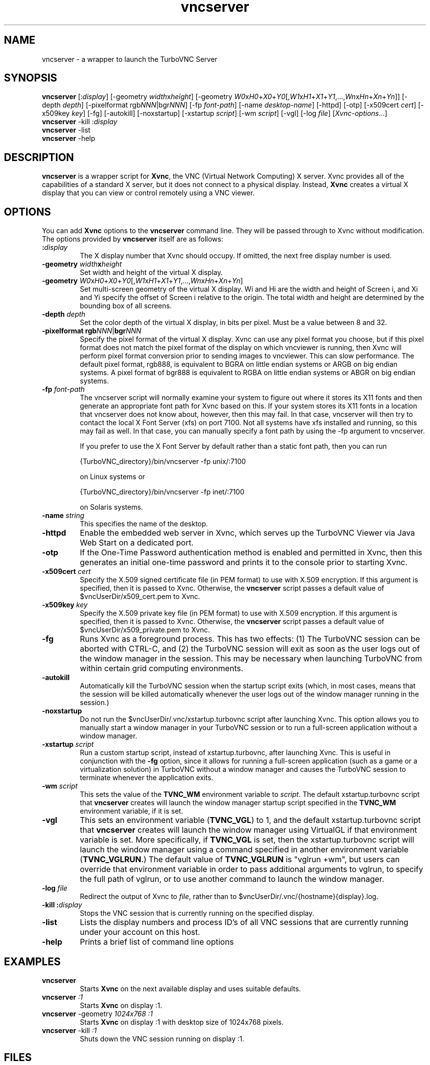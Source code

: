 \" t
.\" ** The above line should force tbl to be a preprocessor **
.\" Man page for vncserver
.\"
.\" Copyright (C) 1998 Marcus.Brinkmann@ruhr-uni-bochum.de
.\" Copyright (C) 2000, opal@debian.org
.\" Copyright (C) 2000, 2001 Red Hat, Inc.
.\" Copyright (C) 2001, 2002 Constantin Kaplinsky
.\" Copyright (C) 2005-2006 Sun Microsystems, Inc.
.\" Copyright (C) 2010-2013, 2015-2018 D. R. Commander
.\"
.\" You may distribute under the terms of the GNU General Public
.\" License as specified in the file LICENCE.TXT that comes with the
.\" TightVNC distribution.
.\"
.TH vncserver 1 "November 2018" "" "TurboVNC"
.SH NAME
vncserver \- a wrapper to launch the TurboVNC Server
.SH SYNOPSIS
.nh
.ad l
\fBvncserver\fR
[:\fIdisplay\fR] [\-geometry\ \fIwidth\fRx\fIheight\fR]
[\-geometry\ \fIW0\fRx\fIH0\fR+\fIX0\fR+\fIY0\fR[,\fIW1\fRx\fIH1\fR+\fIX1\fR+\fIY1\fR,...,\fIWn\fRx\fIHn\fR+\fIXn\fR+\fIYn\fR]]
[\-depth\ \fIdepth\fR] [\-pixelformat\ rgb\fINNN\fR|bgr\fINNN\fR]
[\-fp\ \%\fIfont\-path\fR] [\-name\ \fIdesktop\-name\fR] [\-httpd] [\-otp]
[\-x509cert\ \fIcert\fR] [\-x509key\ \fIkey\fR] [\-fg] [\-autokill]
[\-noxstartup] [\-xstartup\ \fIscript\fR] [\-wm \fIscript\fR] [\-vgl]
[\-log\ \fIfile\fR]
\%[\fIXvnc\-options\fR...]
.ad
.hy
.TP
\fBvncserver\fR \-kill :\fIdisplay\fR
.TP
\fBvncserver\fR \-list
.TP
\fBvncserver\fR \-help
.SH DESCRIPTION
\fBvncserver\fR is a wrapper script for \fBXvnc\fR, the VNC (Virtual Network
Computing) X server. Xvnc provides all of the capabilities of a standard X
server, but it does not connect to a physical display. Instead, \fBXvnc\fR
creates a virtual X display that you can view or control remotely using a VNC
viewer.
.SH OPTIONS
You can add \fBXvnc\fR options to the \fBvncserver\fR command line. They will be
passed through to Xvnc without modification. The options provided by
\fBvncserver\fR itself are as follows:
.TP
\fB:\fR\fIdisplay\fR
The X display number that Xvnc should occupy. If omitted, the next free display number
is used.
.TP
\fB\-geometry\fR \fIwidth\fR\fBx\fR\fIheight\fR
Set width and height of the virtual X display.
.TP
\fB\-geometry\fR \fIW0\fRx\fIH0\fR+\fIX0\fR+\fIY0\fR[,\fIW1\fRx\fIH1\fR+\fIX1\fR+\fIY1\fR,...,\fIWn\fRx\fIHn\fR+\fIXn\fR+\fIYn\fR]
Set multi-screen geometry of the virtual X display.  Wi and Hi are the width
and height of Screen i, and Xi and Yi specify the offset of Screen i relative
to the origin.  The total width and height are determined by the bounding box
of all screens.
.TP
\fB\-depth\fR \fIdepth\fR
Set the color depth of the virtual X display, in bits per pixel. Must
be a value between 8 and 32.
.TP
\fB\-pixelformat\fR \fBrgb\fR\fINNN\fR|\fBbgr\fR\fINNN\fR
Specify the pixel format of the virtual X display. Xvnc can use any pixel
format you choose, but if this pixel format does not match the pixel format
of the display on which vncviewer is running, then Xvnc will perform pixel
format conversion prior to sending images to vncviewer. This can slow
performance. The default pixel format, rgb888, is equivalent to BGRA on little
endian systems or ARGB on big endian systems.  A pixel format of bgr888 is
equivalent to RGBA on little endian systems or ABGR on big endian systems.
.TP
\fB\-fp\fR \fIfont-path\fR
The vncserver script will normally examine your system to figure out where it
stores its X11 fonts and then generate an appropriate font path for Xvnc based
on this.  If your system stores its X11 fonts in a location that vncserver does
not know about, however, then this may fail.  In that case, vncserver will then
try to contact the local X Font Server (xfs) on port 7100.  Not all systems
have xfs installed and running, so this may fail as well.  In that case, you
can manually specify a font path by using the -fp argument to vncserver.

If you prefer to use the X Font Server by default rather than a static font
path, then you can run

{TurboVNC_directory}/bin/vncserver -fp unix/:7100

on Linux systems or

{TurboVNC_directory}/bin/vncserver -fp inet/:7100

on Solaris systems.
.TP
\fB\-name\fR \fIstring\fR
This specifies the name of the desktop.
.TP
\fB\-httpd
Enable the embedded web server in Xvnc, which serves up the TurboVNC Viewer via
Java Web Start on a dedicated port.
.TP
\fB\-otp\fR
If the One-Time Password authentication method is enabled and permitted in
Xvnc, then this generates an initial one-time password and prints it to the
console prior to starting Xvnc.
.TP
\fB\-x509cert\fR \fIcert\fR
Specify the X.509 signed certificate file (in PEM format) to use with X.509
encryption.  If this argument is specified, then it is passed to Xvnc.
Otherwise, the \fBvncserver\fR script passes a default value of
$vncUserDir/x509_cert.pem to Xvnc.
.TP
\fB\-x509key\fR \fIkey\fR
Specify the X.509 private key file (in PEM format) to use with X.509
encryption.  If this argument is specified, then it is passed to Xvnc.
Otherwise, the \fBvncserver\fR script passes a default value of
$vncUserDir/x509_private.pem to Xvnc.
.TP
\fB\-fg\fR
Runs Xvnc as a foreground process.  This has two effects: (1) The TurboVNC
session can be aborted with CTRL-C, and (2) the TurboVNC session will exit as
soon as the user logs out of the window manager in the session.  This may be
necessary when launching TurboVNC from within certain grid computing
environments.
.TP
\fB\-autokill\fR
Automatically kill the TurboVNC session when the startup script exits (which,
in most cases, means that the session will be killed automatically whenever the
user logs out of the window manager running in the session.)
.TP
\fB\-noxstartup\fR
Do not run the $vncUserDir/.vnc/xstartup.turbovnc script after launching Xvnc.
This option allows you to manually start a window manager in your TurboVNC
session or to run a full-screen application without a window manager.
.TP
\fB\-xstartup\fR \fIscript\fR
Run a custom startup script, instead of xstartup.turbovnc, after launching
Xvnc.  This is useful in conjunction with the \fB-fg\fR option, since it
allows for running a full-screen application (such as a game or a
virtualization solution) in TurboVNC without a window manager and causes the
TurboVNC session to terminate whenever the application exits.
.TP
\fB-wm\fR \fIscript\fR
This sets the value of the \fBTVNC_WM\fR environment variable to \fIscript\fR.
The default xstartup.turbovnc script that \fBvncserver\fR creates will launch
the window manager startup script specified in the \fBTVNC_WM\fR environment
variable, if it is set.
.TP
\fB\-vgl\fR
This sets an environment variable (\fBTVNC_VGL\fR) to 1, and the default
xstartup.turbovnc script that \fBvncserver\fR creates will launch the window
manager using VirtualGL if that environment variable is set.  More
specifically, if \fBTVNC_VGL\fR is set, then the xstartup.turbovnc script will
launch the window manager using a command specified in another environment
variable (\fBTVNC_VGLRUN\fR.)  The default value of \fBTVNC_VGLRUN\fR is
"vglrun +wm", but users can override that environment variable in order to pass
additional arguments to vglrun, to specify the full path of vglrun, or to use
another command to launch the window manager.
.TP
\fB\-log\fR  \fIfile\fR
Redirect the output of Xvnc to \fIfile\fR, rather than to
$vncUserDir/.vnc/{hostname}{display}.log.
.TP
\fB\-kill\fR \fB:\fR\fIdisplay\fR
Stops the VNC session that is currently running on the specified display.
.TP
\fB\-list\fR
Lists the display numbers and process ID's of all VNC sessions that are
currently running under your account on this host.
.TP
\fB\-help\fR
Prints a brief list of command line options
.SH EXAMPLES
.TP
\fBvncserver\fR
Starts \fBXvnc\fR on the next available display and uses suitable
defaults.
.TP
\fBvncserver\fR \fI:1\fR
Starts \fBXvnc\fR on display :1.
.TP
\fBvncserver\fR -geometry \fI1024x768 :1\fR
Starts \fBXvnc\fR on display :1 with desktop size of 1024x768 pixels.
.TP
\fBvncserver\fR -kill \fI:1\fR
Shuts down the VNC session running on display :1.
.SH FILES
.TP
/etc/turbovncserver.conf
System-wide configuration file for the TurboVNC Server.
.TP
$HOME/.vnc/turbovncserver.conf
User configuration file for the TurboVNC Server. Settings in this file
override the system-wide configuration.
.SH SEE ALSO
\fBXvnc\fR(1), \fBvncviewer\fR(1), \fBvncpasswd\fR(1), \fBvncconnect\fR(1)
.SH AUTHORS
VNC was originally developed at AT&T Laboratories Cambridge. TightVNC
additions were implemented by Constantin Kaplinsky. TurboVNC, based
on TightVNC, is provided by The VirtualGL Project. Many other people
participated in development, testing and support.

\fBMan page authors:\fR
.br
Marcus Brinkmann <Marcus.Brinkmann@ruhr-uni-bochum.de>,
.br
Tim Waugh <twaugh@redhat.com>,
.br
Constantin Kaplinsky <const@tightvnc.com>
.br
D. R. Commander <information@turbovnc.org>
